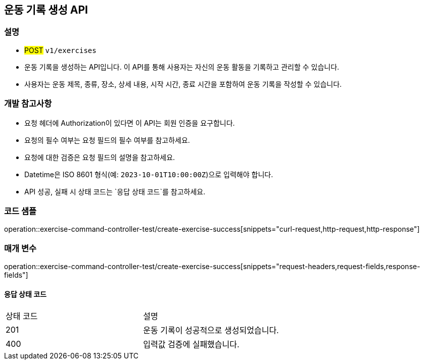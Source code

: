 == 운동 기록 생성 API


=== 설명

- #POST# `v1/exercises`
- 운동 기록을 생성하는 API입니다.
이 API를 통해 사용자는 자신의 운동 활동을 기록하고 관리할 수 있습니다.
- 사용자는 운동 제목, 종류, 장소, 상세 내용, 시작 시간, 종료 시간을 포함하여 운동 기록을 작성할 수 있습니다.

=== 개발 참고사항

- 요청 헤더에 Authorization이 있다면 이 API는 회원 인증을 요구합니다.
- 요청의 필수 여부는 요청 필드의 필수 여부를 참고하세요.
- 요청에 대한 검증은 요청 필드의 설명을 참고하세요.
- Datetime은 ISO 8601 형식(예: `2023-10-01T10:00:00Z`)으로 입력해야 합니다.
- API 성공, 실패 시 상태 코드는 `응답 상태 코드`를 참고하세요.

=== 코드 샘플

operation::exercise-command-controller-test/create-exercise-success[snippets="curl-request,http-request,http-response"]

=== 매개 변수

operation::exercise-command-controller-test/create-exercise-success[snippets="request-headers,request-fields,response-fields"]

==== 응답 상태 코드

|===
|상태 코드|설명
|201|운동 기록이 성공적으로 생성되었습니다.
|400|입력값 검증에 실패했습니다.
|===

